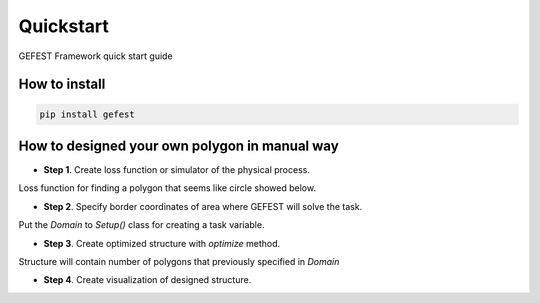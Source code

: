 Quickstart
==========

GEFEST Framework quick start guide

How to install
--------------
.. code::

 pip install gefest


How to designed your own polygon in manual way
----------------------------------------------------

-  **Step 1**. Create loss function or simulator of the physical process.
Loss function for finding a polygon that seems like circle showed below. 

.. code:: python
 import numpy as np
 from gefest.core.geometry.geometry_2d import Geometry2D

 geometry = Geometry2D()


 def circle_loss(polygon):
    #calculating area and length of designed polygon via GEFEST methods
    area = geometry.get_square(polygon)
    length = geometry.get_length(polygon)

    if area == 0:
        return None
    #checking "area/length" ratio (equal 1 for circle)
    ratio = 4 * np.pi * area / length ** 2

    loss = 1 - ratio
    return loss

-  **Step 2**. Specify border coordinates of area where GEFEST will solve the task.
Put the *Domain* to *Setup()* class for creating a task variable.

.. code:: python
 from gefest.core.structure.domain import Domain
 from gefest.core.opt.setup import Setup

 border_coord = [(0, 0), (0, 300), (300, 300),
                 (300, 0), (0, 0)]

 domain = Domain(allowed_area=border_coord,

                # specify processing way
                geometry=geometry,

                # every designed polygon locates into Structure(),
                # these parameters determine number of polygons per Structure()
                max_poly_num=7,
                min_poly_num=1,

                # every designed polygon might сontain up to 20 points
                max_points_num=20,
                min_points_num=5,

                # designed polygons have closed borders
                is_closed=True)

 task_setup = Setup(domain=domain)

-  **Step 3**. Create optimized structure with *optimize* method. 
Structure will contain number of polygons that previously specified in *Domain*

.. code:: python
 from gefest.core.opt.optimize import optimize

 optimized_structure = optimize(task_setup=task_setup,
                                objective_function=circle_loss,

                                # Choosen population size and max number of generations
                                # for evolutionary optimization process
                                pop_size=100,
                                max_gens=220)

-  **Step 4**. Create visualization of designed structure.

.. code:: python
 from gefest.core.viz.struct_vizualizer import StructVizualizer

 visualiser = StructVizualizer(task_setup.domain)
 plt.figure(figsize=(7, 7))

 info = {'fitness': circle_loss(optimized_structure.polygons[0]),
         'type': 'prediction'}
 visualiser.plot_structure(optimized_structure, info)
 